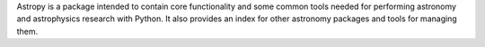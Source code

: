
Astropy is a package intended to contain core functionality and some
common tools needed for performing astronomy and astrophysics research with
Python. It also provides an index for other astronomy packages and tools for
managing them.


